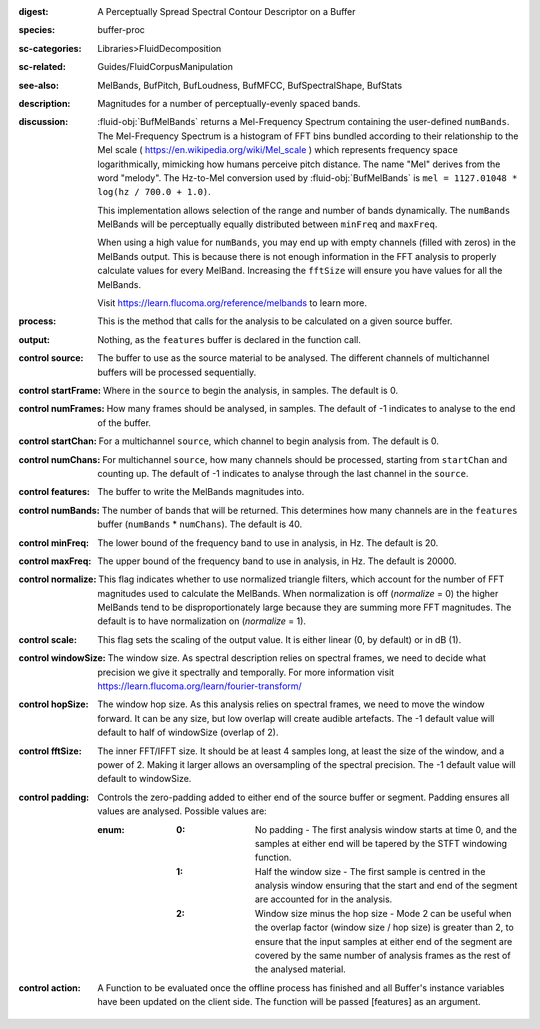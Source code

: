 :digest: A Perceptually Spread Spectral Contour Descriptor on a Buffer
:species: buffer-proc
:sc-categories: Libraries>FluidDecomposition
:sc-related: Guides/FluidCorpusManipulation
:see-also: MelBands, BufPitch, BufLoudness, BufMFCC, BufSpectralShape, BufStats
:description: Magnitudes for a number of perceptually-evenly spaced bands.
:discussion: 

  :fluid-obj:`BufMelBands` returns a Mel-Frequency Spectrum containing the user-defined ``numBands``. The Mel-Frequency Spectrum is a histogram of FFT bins bundled according to their relationship to the Mel scale ( https://en.wikipedia.org/wiki/Mel_scale ) which represents frequency space logarithmically, mimicking how humans perceive pitch distance. The name "Mel" derives from the word "melody". The Hz-to-Mel conversion used by :fluid-obj:`BufMelBands` is ``mel = 1127.01048 * log(hz / 700.0 + 1.0)``. 
  
  This implementation allows selection of the range and number of bands dynamically. The ``numBands`` MelBands will be perceptually equally distributed between ``minFreq`` and ``maxFreq``.

  When using a high value for ``numBands``, you may end up with empty channels (filled with zeros) in the MelBands output. This is because there is not enough information in the FFT analysis to properly calculate values for every MelBand. Increasing the ``fftSize`` will ensure you have values for all the MelBands.
  
  Visit https://learn.flucoma.org/reference/melbands to learn more.

:process: This is the method that calls for the analysis to be calculated on a given source buffer.

:output: Nothing, as the ``features`` buffer is declared in the function call.

:control source:

   The buffer to use as the source material to be analysed. The different channels of multichannel buffers will be processed sequentially.

:control startFrame:

   Where in the ``source`` to begin the analysis, in samples. The default is 0.

:control numFrames:

   How many frames should be analysed, in samples. The default of -1 indicates to analyse to the end of the buffer.

:control startChan:

   For a multichannel ``source``, which channel to begin analysis from. The default is 0.

:control numChans:

   For multichannel ``source``, how many channels should be processed, starting from ``startChan`` and counting up. The default of -1 indicates to analyse through the last channel in the ``source``.

:control features:

   The buffer to write the MelBands magnitudes into.

:control numBands:

   The number of bands that will be returned. This determines how many channels are in the ``features`` buffer (``numBands`` * ``numChans``). The default is 40.

:control minFreq:

   The lower bound of the frequency band to use in analysis, in Hz. The default is 20.

:control maxFreq:

   The upper bound of the frequency band to use in analysis, in Hz. The default is 20000.

:control normalize:

   This flag indicates whether to use normalized triangle filters, which account for the number of FFT magnitudes used to calculate the MelBands. When normalization is off (`normalize` = 0) the higher MelBands tend to be disproportionately large because they are summing more FFT magnitudes. The default is to have normalization on (`normalize` = 1).

:control scale:

    This flag sets the scaling of the output value. It is either linear (0, by default) or in dB (1).

:control windowSize:

   The window size. As spectral description relies on spectral frames, we need to decide what precision we give it spectrally and temporally. For more information visit https://learn.flucoma.org/learn/fourier-transform/

:control hopSize:

  The window hop size. As this analysis relies on spectral frames, we need to move the window forward. It can be any size, but low overlap will create audible artefacts. The -1 default value will default to half of windowSize (overlap of 2).

:control fftSize:

  The inner FFT/IFFT size. It should be at least 4 samples long, at least the size of the window, and a power of 2. Making it larger allows an oversampling of the spectral precision. The -1 default value will default to windowSize.

:control padding:

   Controls the zero-padding added to either end of the source buffer or segment. Padding ensures all values are analysed. Possible values are:
   
   :enum:

      :0:
         No padding - The first analysis window starts at time 0, and the samples at either end will be tapered by the STFT windowing function.
   
      :1: 
         Half the window size - The first sample is centred in the analysis window ensuring that the start and end of the segment are accounted for in the analysis.
   
      :2: 
         Window size minus the hop size - Mode 2 can be useful when the overlap factor (window size / hop size) is greater than 2, to ensure that the input samples at either end of the segment are covered by the same number of analysis frames as the rest of the analysed material.

:control action:

   A Function to be evaluated once the offline process has finished and all Buffer's instance variables have been updated on the client side. The function will be passed [features] as an argument.
